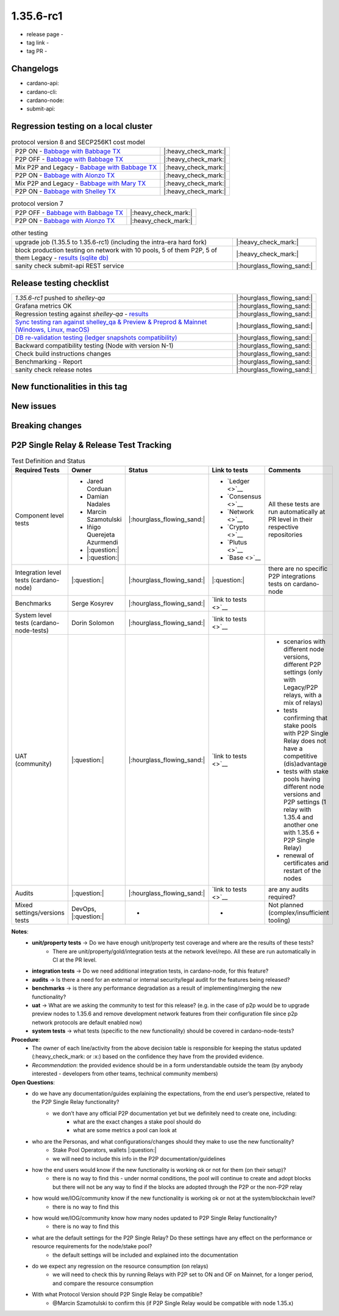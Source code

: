1.35.6-rc1
===========

* release page -
* tag link -
* tag PR -


Changelogs
----------

* cardano-api:
* cardano-cli:
* cardano-node:
* submit-api:


Regression testing on a local cluster
-------------------------------------

.. list-table:: protocol version 8 and SECP256K1 cost model
   :header-rows: 0

   * - P2P ON - `Babbage with Babbage TX <https://cardano-tests-reports-3-74-115-22.nip.io/01-regression-tests/1.35.6rc1-pv8_default_p2p_01/>`__
     - |:heavy_check_mark:|
   * - P2P OFF - `Babbage with Babbage TX <https://cardano-tests-reports-3-74-115-22.nip.io/01-regression-tests/1.35.6rc1-pv8_default_legacy_01/>`__
     - |:heavy_check_mark:|
   * - Mix P2P and Legacy - `Babbage with Babbage TX <https://cardano-tests-reports-3-74-115-22.nip.io/01-regression-tests/1.35.6rc1-pv8_default_mixed_01/>`__
     - |:heavy_check_mark:|
   * - P2P ON - `Babbage with Alonzo TX <https://cardano-tests-reports-3-74-115-22.nip.io/01-regression-tests/1.35.6rc1-pv8_alonzo_p2p_01/>`__
     - |:heavy_check_mark:|
   * - Mix P2P and Legacy - `Babbage with Mary TX <https://cardano-tests-reports-3-74-115-22.nip.io/01-regression-tests/1.35.6rc1-pv8_mary_mixed_01/>`__
     - |:heavy_check_mark:|
   * - P2P ON - `Babbage with Shelley TX <https://cardano-tests-reports-3-74-115-22.nip.io/01-regression-tests/1.35.6rc1-pv8_shelley_p2p_01/>`__
     - |:heavy_check_mark:|

.. list-table:: protocol version 7
   :header-rows: 0

   * - P2P OFF - `Babbage with Babbage TX <https://cardano-tests-reports-3-74-115-22.nip.io/01-regression-tests/1.35.6rc1-pv7_babbage_legacy_01/>`__
     - |:heavy_check_mark:|
   * - P2P ON - `Babbage with Alonzo TX <https://cardano-tests-reports-3-74-115-22.nip.io/01-regression-tests/1.35.6rc1-pv7_alonzo_p2p_01/>`__
     - |:heavy_check_mark:|

.. list-table:: other testing
   :header-rows: 0

   * - upgrade job (1.35.5 to 1.35.6-rc1) (including the intra-era hard fork)
     - |:heavy_check_mark:|
   * - block production testing on network with 10 pools, 5 of them P2P, 5 of them Legacy - `results (sqlite db) <https://cardano-tests-reports-3-74-115-22.nip.io/data/block_production_1.35.6rc1.db>`__
     - |:heavy_check_mark:|
   * - sanity check submit-api REST service
     - |:hourglass_flowing_sand:|


Release testing checklist
----------------------------

.. list-table::
   :header-rows: 0

   * - `1.35.6-rc1` pushed to `shelley-qa`
     - |:hourglass_flowing_sand:|
   * - Grafana metrics OK
     - |:hourglass_flowing_sand:|
   * - Regression testing against `shelley-qa` - `results <https://cardano-tests-reports-3-74-115-22.nip.io/1.35.6-rc1/shelley_qa/>`__
     - |:hourglass_flowing_sand:|
   * - `Sync testing ran against shelley_qa & Preview & Preprod & Mainnet (Windows, Linux, macOS) <https://input-output-hk.github.io/cardano-node-tests/test_results/sync_tests.html>`__
     - |:hourglass_flowing_sand:|
   * - `DB re-validation testing (ledger snapshots compatibility) <https://input-output-hk.github.io/cardano-node-tests/test_results/sync_tests.html>`__
     - |:hourglass_flowing_sand:|
   * - Backward compatibility testing (Node with version N-1)
     - |:hourglass_flowing_sand:|
   * - Check build instructions changes
     - |:hourglass_flowing_sand:|
   * - Benchmarking - Report
     - |:hourglass_flowing_sand:|
   * - sanity check release notes
     - |:hourglass_flowing_sand:|


New functionalities in this tag
-------------------------------

New issues
----------


Breaking changes
----------------


P2P Single Relay & Release Test Tracking
-----------------------------------------

.. list-table:: Test Definition and Status
   :header-rows: 1

   * - Required Tests
     - Owner
     - Status
     - Link to tests
     - Comments
   * - Component level tests
     -
      - Jared Corduan
      - Damian Nadales
      - Marcin Szamotulski
      - Iñigo Querejeta Azurmendi
      - |:question:|
      - |:question:|
     - |:hourglass_flowing_sand:|
     -
       - `Ledger <>`__
       - `Consensus <>`__
       - `Network <>`__
       - `Crypto <>`__
       - `Plutus <>`__
       - `Base <>`__
     - All these tests are run automatically at PR level in their respective repositories
   * - Integration level tests (cardano-node)
     - |:question:|
     - |:hourglass_flowing_sand:|
     - |:question:|
     - there are no specific P2P integrations tests on cardano-node
   * - Benchmarks
     - Serge Kosyrev
     - |:hourglass_flowing_sand:|
     - `link to tests <>`__
     -
   * - System level tests (cardano-node-tests)
     - Dorin Solomon
     - |:hourglass_flowing_sand:|
     - `link to tests <>`__
     -
   * - UAT (community)
     - |:question:|
     - |:hourglass_flowing_sand:|
     - `link to tests <>`__
     -
      - scenarios with different node versions, different P2P settings (only with Legacy/P2P relays, with a mix of relays)
      - tests confirming that stake pools with P2P Single Relay does not have a competitive (dis)advantage
      - tests with stake pools having different node versions and P2P settings (1 relay with 1.35.4 and another one with 1.35.6 + P2P Single Relay)
      - renewal of certificates and restart of the nodes
   * - Audits
     - |:question:|
     - |:hourglass_flowing_sand:|
     - `link to tests <>`__
     - are any audits required?
   * - Mixed settings/versions tests
     - DevOps, |:question:|
     - -
     - -
     - Not planned (complex/insufficient tooling)

**Notes**:
   * **unit/property tests** → Do we have enough unit/property test coverage and where are the results of these tests?
      * There are unit/property/gold/integration tests at the network level/repo. All these are run automatically in CI at the PR level.
   * **integration tests** → Do we need additional integration tests, in cardano-node, for this feature?
   * **audits** → Is there a need for an external or internal security/legal audit for the features being released?
   * **benchmarks** → is there any performance degradation as a result of implementing/merging the new functionality?
   * **uat** → What are we asking the community to test for this release? (e.g. in the case of p2p would be to upgrade preview nodes to 1.35.6 and remove development network features from their configuration file since p2p network protocols are default enabled now)
   * **system tests** → what tests (specific to the new functionality) should be covered in cardano-node-tests?

**Procedure**:
   * The owner of each line/activity from the above decision table is responsible for keeping the status updated (:heavy_check_mark: or :x:) based on the confidence they have from the provided evidence.
   * *Recommendation*: the provided evidence should be in a form understandable outside the team (by anybody interested - developers from other teams, technical community members)

**Open Questions**:
   * do we have any documentation/guides explaining the expectations, from the end user’s perspective, related to the P2P Single Relay functionality?
      * we don’t have any official P2P documentation yet but we definitely need to create one, including:
         * what are the exact changes a stake pool should do
         * what are some metrics a pool can look at
   * who are the Personas, and what configurations/changes should they make to use the new functionality?
      * Stake Pool Operators, wallets |:question:|
      * we will need to include this info in the P2P documentation/guidelines
   * how the end users would know if the new functionality is working ok or not for them (on their setup)?
      * there is no way to find this - under normal conditions, the pool will continue to create and adopt blocks but there will not be any way to find if the blocks are adopted through the P2P or the non-P2P relay
   * how would we/IOG/community know if the new functionality is working ok or not at the system/blockchain level?
      * there is no way to find this
   * how would we/IOG/community know how many nodes updated to P2P Single Relay functionality?
      * there is no way to find this
   * what are the default settings for the P2P Single Relay? Do these settings have any effect on the performance or resource requirements for the node/stake pool?
      * the default settings will be included and explained into the documentation
   * do we expect any regression on the resource consumption (on relays)
      * we will need to check this by running Relays with P2P set to ON and OF on Mainnet, for a longer period, and compare the resource consumption
   * With what Protocol Version should P2P Single Relay be compatible?
      * @Marcin Szamotulski to confirm this (if P2P Single Relay would be compatible with node 1.35.x)
